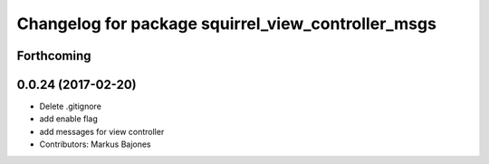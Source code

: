 ^^^^^^^^^^^^^^^^^^^^^^^^^^^^^^^^^^^^^^^^^^^^^^^^^^^
Changelog for package squirrel_view_controller_msgs
^^^^^^^^^^^^^^^^^^^^^^^^^^^^^^^^^^^^^^^^^^^^^^^^^^^

Forthcoming
-----------

0.0.24 (2017-02-20)
-------------------
* Delete .gitignore
* add enable flag
* add messages for view controller
* Contributors: Markus Bajones
